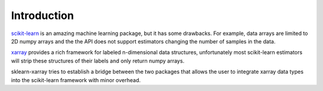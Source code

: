 Introduction
============

scikit-learn_ is an amazing machine learning package, but it has some
drawbacks. For example, data arrays are limited to 2D numpy arrays and the the
API does not support estimators changing the number of samples in the data.

xarray_ provides a rich framework for labeled n-dimensional data structures,
unfortunately most scikit-learn estimators will strip these structures of their
labels and only return numpy arrays.

sklearn-xarray tries to establish a bridge between the two packages that
allows the user to integrate xarray data types into the scikit-learn
framework with minor overhead.

.. _scikit-learn: https://scikit-learn.org/stable/
.. _xarray: https://xarray.pydata.org